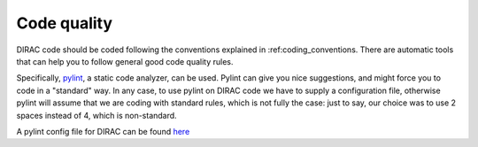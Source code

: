 .. _code_quality:

==========================================
Code quality
==========================================

DIRAC code should be coded following the conventions explained in :ref:coding_conventions. There are automatic tools that can help you to follow general good code quality rules. 

Specifically, `pylint <http://www.pylint.org/>`_, a static code analyzer, can be used. Pylint can give you nice suggestions, and might force you to code in a "standard" way. In any case, to use pylint on DIRAC code we have to supply a configuration file, otherwise pylint will assume that we are coding with standard rules, which is not fully the case: just to say, our choice was to use 2 spaces instead of 4, which is non-standard.

A pylint config file for DIRAC can be found `here <http://svnweb.cern.ch/world/wsvn/dirac/LHCbTestDirac/trunk/LHCbTestDirac/Jenkins/config/pylint/DIRAC.pylint.rc?op=dl&rev=69328>`_


